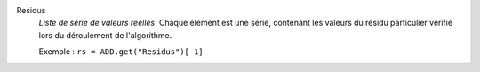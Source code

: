 .. index:: single: Residus

Residus
  *Liste de série de valeurs réelles*. Chaque élément est une série, contenant
  les valeurs du résidu particulier vérifié lors du déroulement de
  l'algorithme.

  Exemple :
  ``rs = ADD.get("Residus")[-1]``
